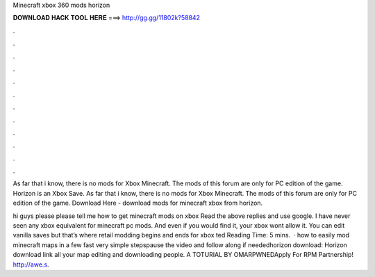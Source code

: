 Minecraft xbox 360 mods horizon



𝐃𝐎𝐖𝐍𝐋𝐎𝐀𝐃 𝐇𝐀𝐂𝐊 𝐓𝐎𝐎𝐋 𝐇𝐄𝐑𝐄 ===> http://gg.gg/11802k?58842



.



.



.



.



.



.



.



.



.



.



.



.

As far that i know, there is no mods for Xbox Minecraft. The mods of this forum are only for PC edition of the game. Horizon is an Xbox Save. As far that i know, there is no mods for Xbox Minecraft. The mods of this forum are only for PC edition of the game. Download Here -  download mods for minecraft xbox from horizon.

hi guys please please tell me how to get minecraft mods on xbox Read the above replies and use google. I have never seen any xbox equivalent for minecraft pc mods. And even if you would find it, your xbox wont allow it. You can edit vanilla saves but that’s where retail modding begins and ends for xbox ted Reading Time: 5 mins.  · how to easily mod minecraft maps in a few fast very simple stepspause the video and follow along if neededhorizon download:  Horizon download link all your map editing and downloading people. A TOTURIAL BY OMARPWNEDApply For RPM Partnership! http://awe.s.
